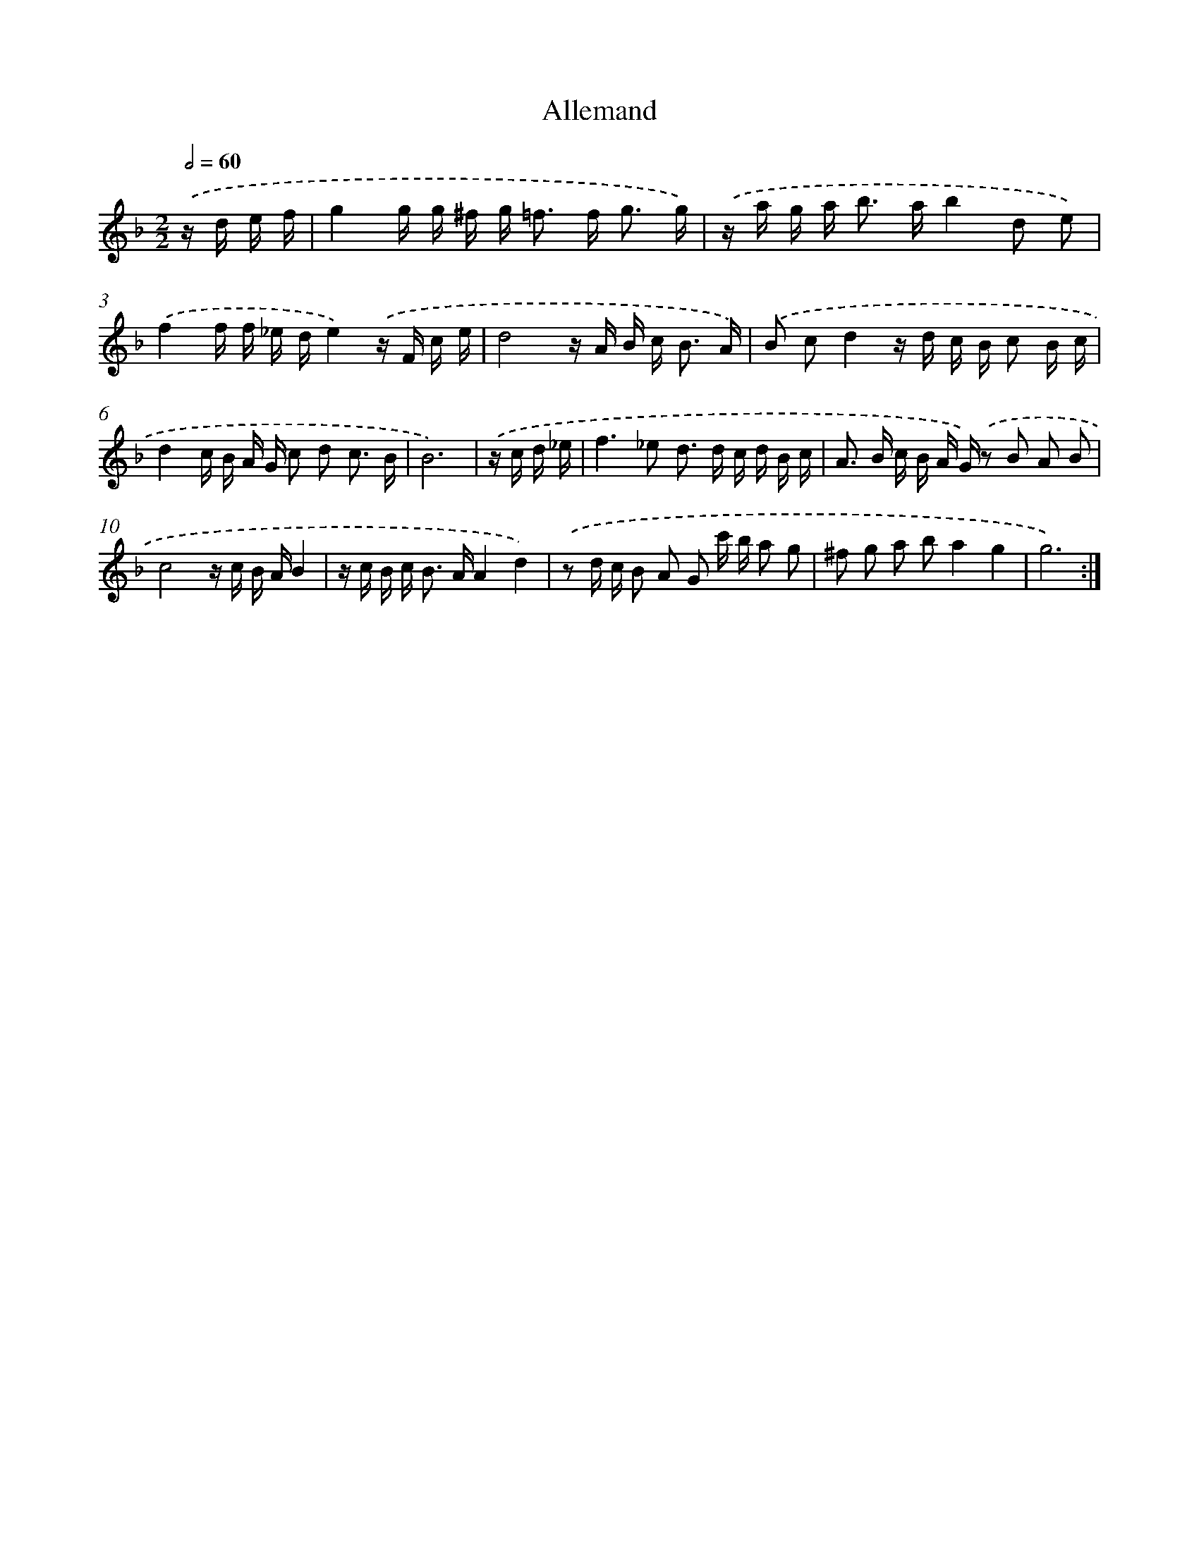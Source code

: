 X: 16507
T: Allemand
%%abc-version 2.0
%%abcx-abcm2ps-target-version 5.9.1 (29 Sep 2008)
%%abc-creator hum2abc beta
%%abcx-conversion-date 2018/11/01 14:38:04
%%humdrum-veritas 4194453669
%%humdrum-veritas-data 3958521674
%%continueall 1
%%barnumbers 0
L: 1/16
M: 2/2
Q: 1/2=60
K: F clef=treble
.('z d e f [I:setbarnb 1]|
g4g g ^f g2< =f2 f2< g2 g) |
.('z a g a2< b2 ab4d2 e2) |
.('f4f f _e de4).('z F c e |
d8z A B c2< B2 A) |
.('B2 c2d4z d c B c2 B c |
d4c B A G c2 d2 c3 B |
B12) |
.('z c d _e [I:setbarnb 8]|
f4>_e4 d2> d2 c d B c |
A2> B2 c B A G) .('z2 B2 A2 B2 |
c8z c B AB4 |
z c B c2< B2 AA4d4) |
.('z2 d c B2 A2 G2 c' b a2 g2 |
^f2 g2 a2 b2a4g4 |
g12) :|]
